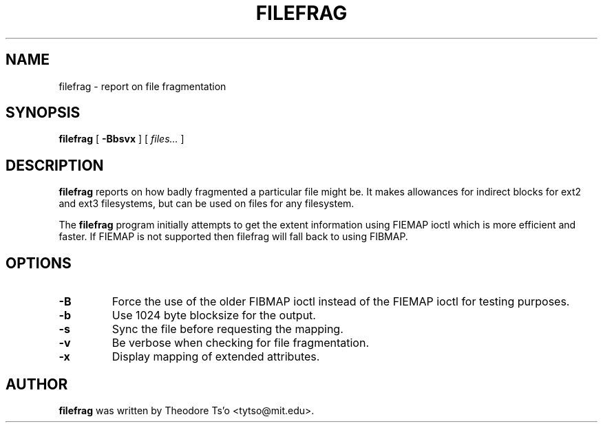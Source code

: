 .\" -*- nroff -*-
.TH FILEFRAG 8 "August 2009" "E2fsprogs version 1.41.9"
.SH NAME
filefrag \- report on file fragmentation
.SH SYNOPSIS
.B filefrag
[
.B \-Bbsvx
]
[
.I files...
]
.SH DESCRIPTION
.B filefrag
reports on how badly fragmented a particular file might be.  It makes 
allowances for indirect blocks for ext2 and ext3 filesystems, but can be
used on files for any filesystem.
.PP
The 
.B filefrag
program initially attempts to get the
extent information using FIEMAP ioctl which is more efficient and faster.
If FIEMAP is not supported then filefrag will fall back to using FIBMAP.
.SH OPTIONS
.TP
.B \-B
Force the use of the older FIBMAP ioctl instead of the FIEMAP ioctl for
testing purposes.
.TP
.B \-b
Use 1024 byte blocksize for the output.
.TP
.B \-s
Sync the file before requesting the mapping.
.TP
.B \-v
Be verbose when checking for file fragmentation.
.TP
.B \-x
Display mapping of extended attributes.
.SH AUTHOR
.B filefrag
was written by Theodore Ts'o <tytso@mit.edu>.
